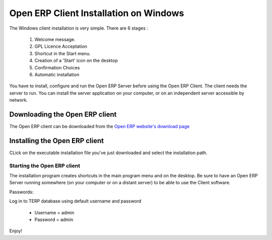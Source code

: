 
.. index::
   single: Installation; Open ERP Client (Windows)
   single: Open ERP Client; Installation (Windows)
.. 

.. _installation-windows-client-link:

Open ERP Client Installation on Windows
=======================================

The Windows client installation is very simple. There are 6 stages :

  #. Welcome message.
  #. GPL Licence Acceptation
  #. Shortcut in the Start menu.
  #. Creation of a 'Start' icon on the desktop
  #. Confirmation Choices
  #. Automatic installation

You have to install, configure and run the Open ERP Server before using the
Open ERP Client. The client needs the server to run. You can install the server
application on your computer, or on an independent server accessible by
network.

Downloading the Open ERP client
-------------------------------

The Open ERP client can be downloaded from
the `Open ERP website's download page <http://www.openerp.com/index.php?option=com_content&view=article&id=18&Itemid=28>`_


Installing the Open ERP client
------------------------------

CLick on the executable installation file you've just downloaded and select the installation path.

.. image:: ../../img/Client.01.install_path.png

Starting the Open ERP client
++++++++++++++++++++++++++++

The installation program creates shortcuts in the main program menu and on the desktop.
Be sure to have an Open ERP Server running somewhere (on your computer or on a
distant server) to be able to use the Client software.

Passwords:

Log in to TERP database using default username and password

  * Username = admin
  * Password = admin

Enjoy!

